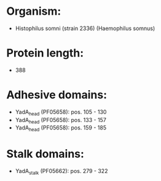 * Organism:
- Histophilus somni (strain 2336) (Haemophilus somnus)
* Protein length:
- 388
* Adhesive domains:
- YadA_head (PF05658): pos. 105 - 130
- YadA_head (PF05658): pos. 133 - 157
- YadA_head (PF05658): pos. 159 - 185
* Stalk domains:
- YadA_stalk (PF05662): pos. 279 - 322

